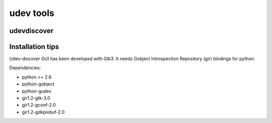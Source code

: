 

.. index::
   pair: udev ; tools
   pair: udev; udevdiscover


.. _udevtools:

==========
udev tools
==========

udevdiscover
============

.. seealso:: http://fontanon.org/udevdiscover/download-and-install/

Installation tips
=================

Udev-discover GUI has been developed with Gtk3. It needs Gobject Introspection
Repository (gir) bindings for python.

Dependencies:

- python >= 2.6
- python-gobject
- python-gudev
- gir1.2-gtk-3.0
- gir1.2-gconf-2.0
- gir1.2-gdkpixbuf-2.0


